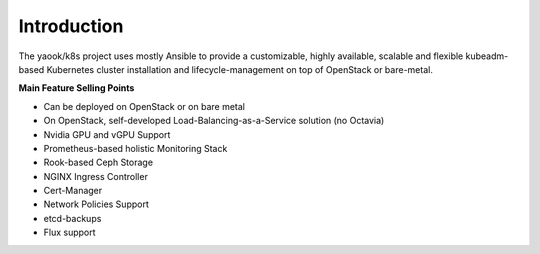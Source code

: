 Introduction
===================

The yaook/k8s project uses mostly Ansible to provide a customizable, highly available,
scalable and flexible kubeadm-based Kubernetes cluster installation and
lifecycle-management on top of OpenStack or bare-metal.

**Main Feature Selling Points**

* Can be deployed on OpenStack or on bare metal
* On OpenStack, self-developed Load-Balancing-as-a-Service solution (no Octavia)
* Nvidia GPU and vGPU Support
* Prometheus-based holistic Monitoring Stack
* Rook-based Ceph Storage
* NGINX Ingress Controller
* Cert-Manager
* Network Policies Support
* etcd-backups
* Flux support
